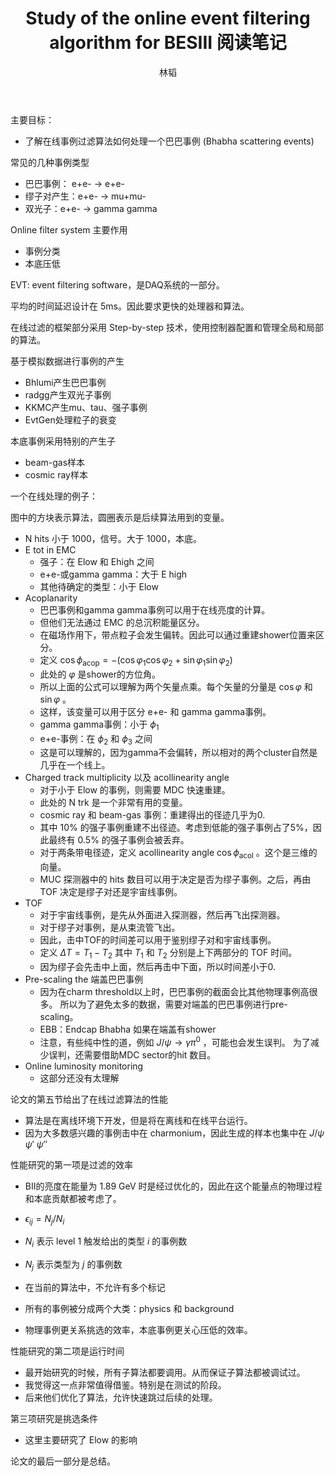 #+TITLE: Study of the online event filtering algorithm for BESIII 阅读笔记
#+AUTHOR: 林韬
#+LATEX_HEADER: \usepackage[UTF8]{ctex}

主要目标：
- 了解在线事例过滤算法如何处理一个巴巴事例 (Bhabha scattering events)

常见的几种事例类型
- 巴巴事例： e+e- -> e+e-
- 缪子对产生：e+e- -> mu+mu-
- 双光子：e+e- -> gamma gamma

Online filter system 主要作用
- 事例分类
- 本底压低

EVT: event filtering software，是DAQ系统的一部分。

平均的时间延迟设计在 5ms。因此要求更快的处理器和算法。

在线过滤的框架部分采用 Step-by-step 技术，使用控制器配置和管理全局和局部的算法。

基于模拟数据进行事例的产生
- Bhlumi产生巴巴事例
- radgg产生双光子事例
- KKMC产生mu、tau、强子事例
- EvtGen处理粒子的衰变

本底事例采用特别的产生子
- beam-gas样本
- cosmic ray样本

一个在线处理的例子：

#+ATTR_ORG: :width 100
[[./figures/BESIIIFilterExample.png]]


图中的方块表示算法，圆圈表示是后续算法用到的变量。

- N hits 小于 1000，信号。大于 1000，本底。
- E tot in EMC
  - 强子：在 Elow 和 Ehigh 之间
  - e+e-或gamma gamma：大于 E high
  - 其他待确定的类型：小于 Elow
- Acoplanarity
  - 巴巴事例和gamma gamma事例可以用于在线亮度的计算。
  - 但他们无法通过 EMC 的总沉积能量区分。
  - 在磁场作用下，带点粒子会发生偏转。因此可以通过重建shower位置来区分。
  - 定义 $\cos\phi_{\mathrm{acop}} = -(\cos\varphi_1 \cos\varphi_2 + \sin\varphi_1 \sin\varphi_2)$
  - 此处的 $\varphi$ 是shower的方位角。
  - 所以上面的公式可以理解为两个矢量点乘。每个矢量的分量是 $\cos\varphi$ 和 $\sin\varphi$ 。
  - 这样，该变量可以用于区分 e+e- 和 gamma gamma事例。
  - gamma gamma事例：小于 $\phi_1$
  - e+e-事例：在 $\phi_2$ 和 $\phi_3$ 之间
  - 这是可以理解的，因为gamma不会偏转，所以相对的两个cluster自然是几乎在一个线上。
- Charged track multiplicity 以及 acollinearity angle
  - 对于小于 Elow 的事例，则需要 MDC 快速重建。
  - 此处的 N trk 是一个非常有用的变量。
  - cosmic ray 和 beam-gas 事例：重建得出的径迹几乎为0.
  - 其中 10% 的强子事例重建不出径迹。考虑到低能的强子事例占了5%，因此最终有 0.5% 的强子事例会被丢弃。
  - 对于两条带电径迹，定义 acollinearity angle $\cos\phi_{\mathrm{acol}}$ 。这个是三维的向量。
  - MUC 探测器中的 hits 数目可以用于决定是否为缪子事例。之后，再由 TOF 决定是缪子对还是宇宙线事例。
- TOF
  - 对于宇宙线事例，是先从外面进入探测器，然后再飞出探测器。
  - 对于缪子对事例，是从束流管飞出。
  - 因此，击中TOF的时间差可以用于鉴别缪子对和宇宙线事例。
  - 定义 $\Delta T = T_1 - T_2$ 其中 $T_1$ 和 $T_2$ 分别是上下两部分的 TOF 时间。
  - 因为缪子会先击中上面，然后再击中下面，所以时间差小于0.

- Pre-scaling the 端盖巴巴事例
  - 因为在charm threshold以上时，巴巴事例的截面会比其他物理事例高很多。
    所以为了避免太多的数据，需要对端盖的巴巴事例进行pre-scaling。
  - EBB：Endcap Bhabha 如果在端盖有shower
  - 注意，有些纯中性的道，例如 $J/\psi \to \gamma\pi^0$ ，可能也会发生误判。
    为了减少误判，还需要借助MDC sector的hit 数目。

- Online luminosity monitoring
  - 这部分还没有太理解

论文的第五节给出了在线过滤算法的性能
- 算法是在离线环境下开发，但是将在离线和在线平台运行。
- 因为大多数感兴趣的事例击中在 charmonium，因此生成的样本也集中在 $J/\psi$ $\psi'$ $\psi''$

性能研究的第一项是过滤的效率
- BII的亮度在能量为 1.89 GeV 时是经过优化的，因此在这个能量点的物理过程和本底贡献都被考虑了。
- $\epsilon_{ij} = N_j / N_i$ 
- $N_i$ 表示 level 1 触发给出的类型 $i$ 的事例数
- $N_j$ 表示类型为 $j$ 的事例数
- 在当前的算法中，不允许有多个标记

- 所有的事例被分成两个大类：physics 和 background
- 物理事例更关系挑选的效率，本底事例更关心压低的效率。

性能研究的第二项是运行时间
- 最开始研究的时候，所有子算法都要调用。从而保证子算法都被调试过。
- 我觉得这一点非常值得借鉴。特别是在测试的阶段。
- 后来他们优化了算法，允许快速跳过后续的处理。

第三项研究是挑选条件
- 这里主要研究了 Elow 的影响

论文的最后一部分是总结。
